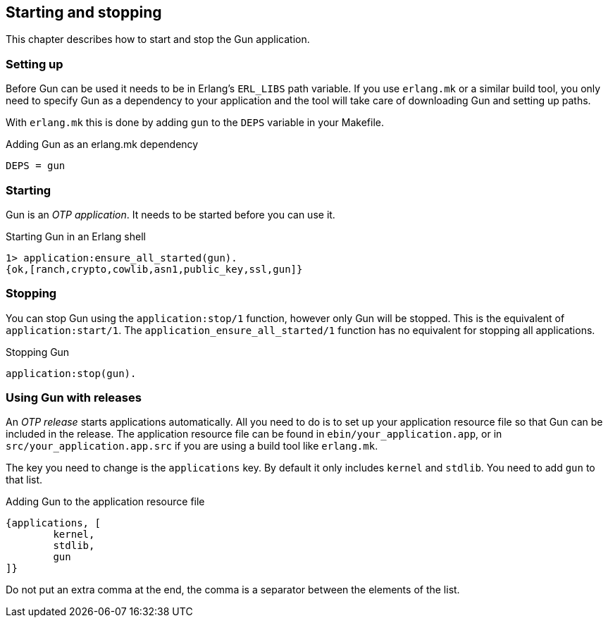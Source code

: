 == Starting and stopping

This chapter describes how to start and stop the Gun application.

=== Setting up

Before Gun can be used it needs to be in Erlang's `ERL_LIBS` path variable.
If you use `erlang.mk` or a similar build tool, you only need to specify
Gun as a dependency to your application and the tool will take care
of downloading Gun and setting up paths.

With `erlang.mk` this is done by adding `gun` to the `DEPS` variable
in your Makefile.

.Adding Gun as an erlang.mk dependency

[source,make]
DEPS = gun

=== Starting

Gun is an _OTP application_. It needs to be started before you can
use it.

.Starting Gun in an Erlang shell

[source,erlang]
----
1> application:ensure_all_started(gun).
{ok,[ranch,crypto,cowlib,asn1,public_key,ssl,gun]}
----

=== Stopping

You can stop Gun using the `application:stop/1` function, however
only Gun will be stopped. This is the equivalent of `application:start/1`.
The `application_ensure_all_started/1` function has no equivalent for
stopping all applications.

.Stopping Gun

[source,erlang]
application:stop(gun).

=== Using Gun with releases

An _OTP release_ starts applications automatically. All you need
to do is to set up your application resource file so that Gun can
be included in the release. The application resource file can be
found in `ebin/your_application.app`, or in `src/your_application.app.src`
if you are using a build tool like `erlang.mk`.

The key you need to change is the `applications` key. By default
it only includes `kernel` and `stdlib`. You need to add `gun` to
that list.

.Adding Gun to the application resource file

[source,erlang]
{applications, [
	kernel,
	stdlib,
	gun
]}

Do not put an extra comma at the end, the comma is a separator
between the elements of the list.
